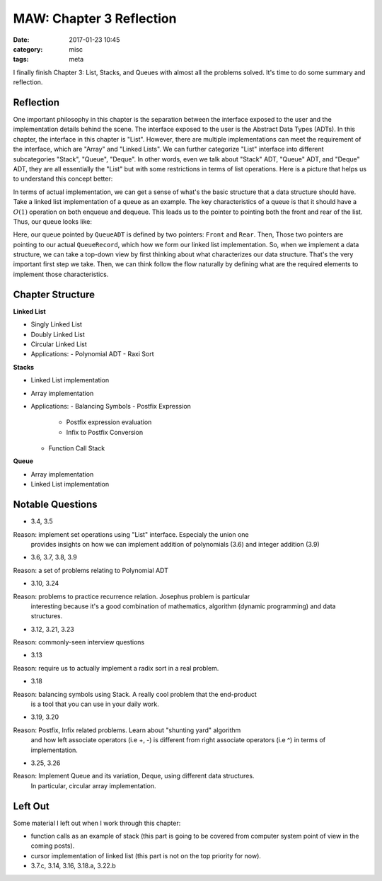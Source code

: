 ##########################
MAW: Chapter 3 Reflection
##########################

:date: 2017-01-23 10:45
:category: misc
:tags: meta

I finally finish Chapter 3: List, Stacks, and Queues with almost all the problems
solved. It's time to do some summary and reflection.

************
Reflection
************

One important philosophy in this chapter is the 
separation between the interface exposed to the user and the implementation details behind the scene.
The interface exposed to the user is the Abstract Data Types (ADTs). In this chapter, 
the interface in this chapter is "List". However, there are multiple implementations can meet the
requirement of the interface, which are "Array" and "Linked Lists". We can further 
categorize "List" interface into different subcategories "Stack", "Queue", "Deque". 
In other words, even we talk about "Stack" ADT, "Queue" ADT, and "Deque" ADT, they are
all essentially the "List" but with some restrictions in terms of list operations. 
Here is a picture that helps us to understand this concept better:

.. image:: /images/maw-chap3.PNG

In terms of actual implementation, we can get a sense of what's the basic structure that a data structure
should have. Take a linked list implementation of a queue as an example. The key characteristics
of a queue is that it should have a :math:`O(1)` operation on both enqueue and dequeue. This leads us to
the pointer to pointing both the front and rear of the list. Thus, our queue looks like:

.. code-block:: c
   :caption: queue.h

        struct QueueRecord;
        struct QueueCDT;
        typedef struct QueueRecord* PtrToNode;
        typedef struct QueueCDT* QueueADT; 

.. code-block:: c
   :caption: queue.c

        struct QueueRecord
        {
          ET Element;
          PtrToNode Next;
        };

        struct QueueCDT
        {
          PtrToNode Front;
          PtrToNode Rear;
        };

Here, our queue pointed by ``QueueADT`` is defined by two pointers: ``Front`` and ``Rear``.
Then, Those two pointers are pointing to our actual ``QueueRecord``, which how we form our linked list implementation.
So, when we implement a data structure, we can take a top-down view by first thinking about
what characterizes our data structure. That's the very important first step we take. Then, we can think
follow the flow naturally by defining what are the required elements to implement those characteristics.

******************
Chapter Structure
******************

**Linked List**

- Singly Linked List 
- Doubly Linked List
- Circular Linked List
- Applications:
  - Polynomial ADT
  - Raxi Sort

**Stacks**

- Linked List implementation
- Array implementation
- Applications:
  - Balancing Symbols
  - Postfix Expression
    - Postfix expression evaluation
    - Infix to Postfix Conversion
  - Function Call Stack

**Queue**

- Array implementation
- Linked List implementation

*****************
Notable Questions
*****************

- 3.4, 3.5

Reason: implement set operations using "List" interface. Especialy the union one
        provides insights on how we can implement addition of polynomials (3.6)
        and integer addition (3.9)
    
- 3.6, 3.7, 3.8, 3.9

Reason: a set of problems relating to Polynomial ADT

- 3.10, 3.24

Reason: problems to practice recurrence relation. Josephus problem is particular
        interesting because it's a good combination of mathematics, algorithm (dynamic programming)
        and data structures.

- 3.12, 3.21, 3.23

Reason: commonly-seen interview questions

- 3.13

Reason: require us to actually implement a radix sort in a real problem.

- 3.18

Reason: balancing symbols using Stack. A really cool problem that the end-product
        is a tool that you can use in your daily work.

- 3.19, 3.20

Reason: Postfix, Infix related problems. Learn about "shunting yard" algorithm
        and how left associate operators (i.e +, -) is different from 
        right associate operators (i.e ^) in terms of implementation.

- 3.25, 3.26

Reason: Implement Queue and its variation, Deque, using different data structures.
        In particular, circular array implementation.

**********
Left Out
**********

Some material I left out when I work through this chapter:

- function calls as an example of stack (this part is going to be covered from computer system point of view
  in the coming posts).
- cursor implementation of linked list (this part is not on the top priority for now).
- 3.7.c, 3.14, 3.16, 3.18.a, 3.22.b